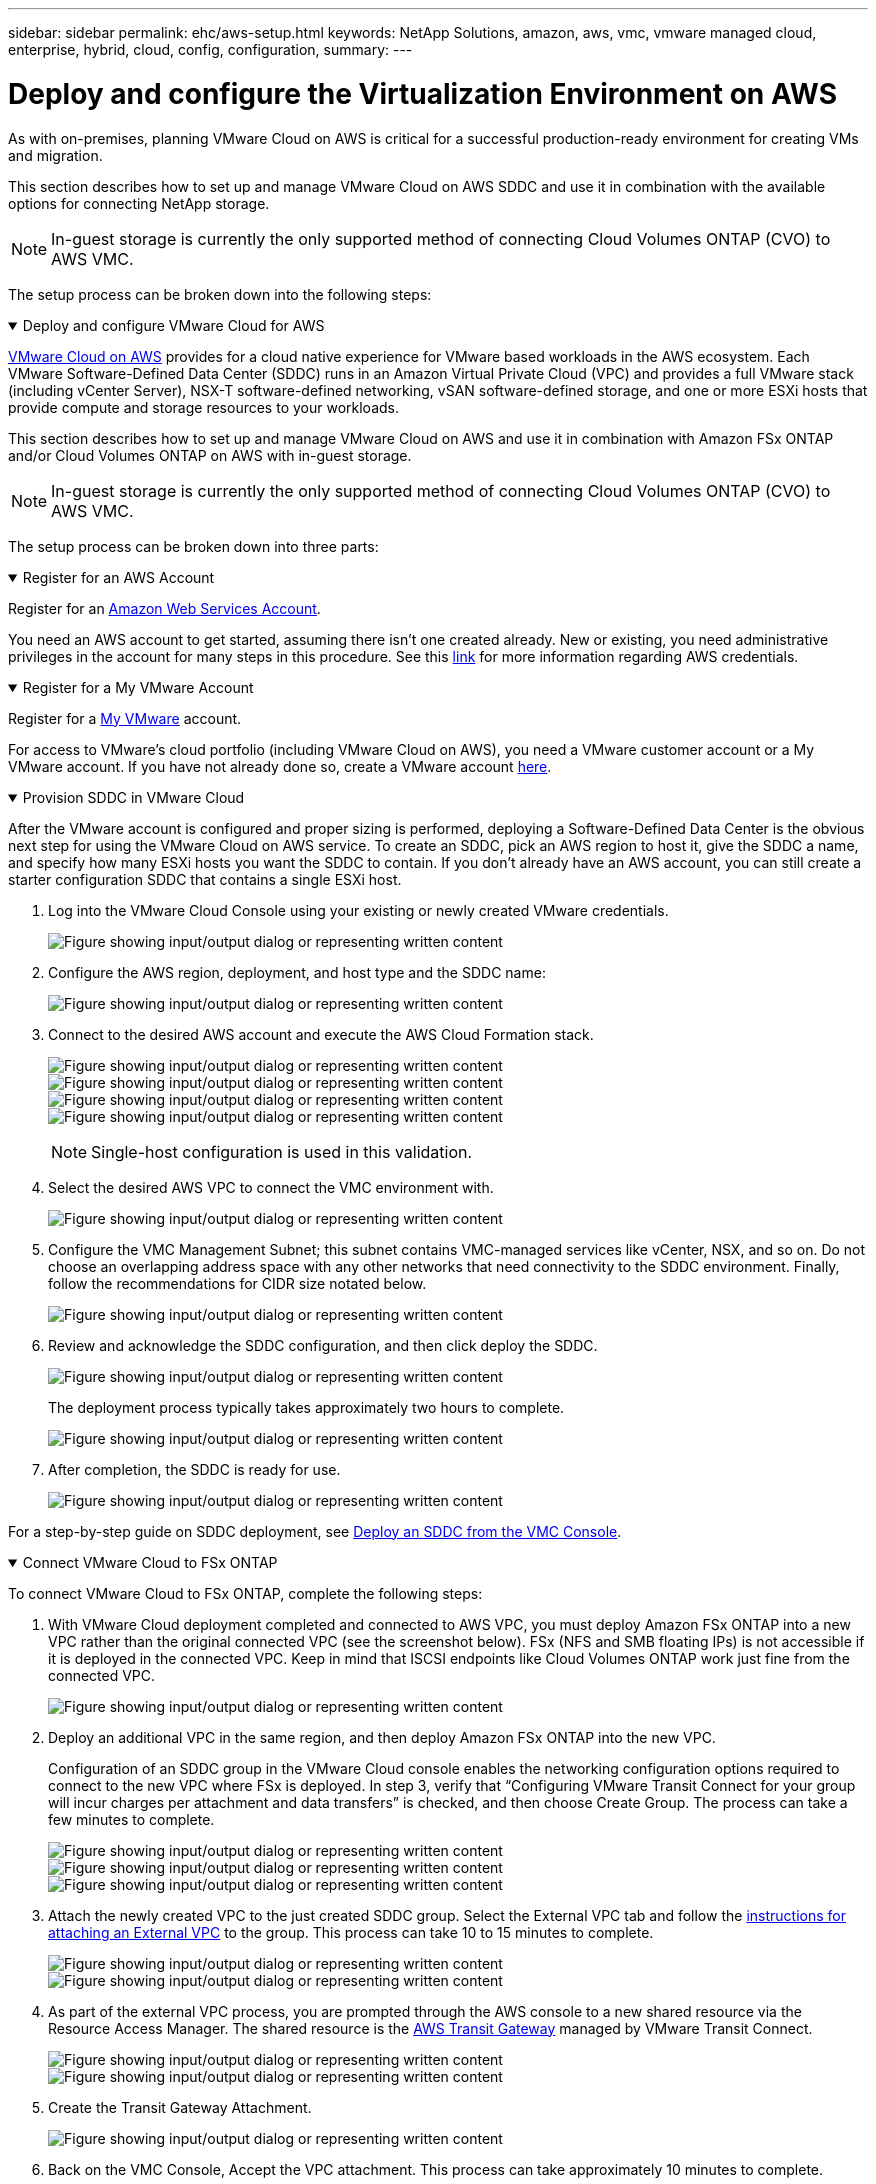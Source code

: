 ---
sidebar: sidebar
permalink: ehc/aws-setup.html
keywords: NetApp Solutions, amazon, aws, vmc, vmware managed cloud, enterprise, hybrid, cloud, config, configuration,
summary:
---

= Deploy and configure the Virtualization Environment on AWS
:hardbreaks:
:nofooter:
:icons: font
:linkattrs:
:imagesdir: ../media/

[.lead]
As with on-premises, planning VMware Cloud on AWS is critical for a successful production-ready environment for creating VMs and migration.

This section describes how to set up and manage VMware Cloud on AWS SDDC and use it in combination with the available options for connecting NetApp storage.

NOTE: In-guest storage is currently the only supported method of connecting Cloud Volumes ONTAP (CVO) to AWS VMC.

The setup process can be broken down into the following steps:

.Deploy and configure VMware Cloud for AWS
[%collapsible%open]
====

link:https://www.vmware.com/products/vmc-on-aws.html[VMware Cloud on AWS] provides for a cloud native experience for VMware based workloads in the AWS ecosystem. Each VMware Software-Defined Data Center (SDDC) runs in an Amazon Virtual Private Cloud (VPC) and provides a full VMware stack (including vCenter Server), NSX-T software-defined networking, vSAN software-defined storage, and one or more ESXi hosts that provide compute and storage resources to your workloads.

This section describes how to set up and manage VMware Cloud on AWS and use it in combination with Amazon FSx ONTAP and/or Cloud Volumes ONTAP on AWS with in-guest storage.

NOTE: In-guest storage is currently the only supported method of connecting Cloud Volumes ONTAP (CVO) to AWS VMC.

The setup process can be broken down into three parts:

.Register for an AWS Account
[%collapsible%open]
=====
Register for an link:https://aws.amazon.com/[Amazon Web Services Account].

You need an AWS account to get started, assuming there isn’t one created already. New or existing, you need administrative privileges in the account for many steps in this procedure. See this link:https://docs.aws.amazon.com/general/latest/gr/aws-security-credentials.html[link] for more information regarding AWS credentials.
=====

.Register for a My VMware Account
[%collapsible%open]
=====
Register for a link:https://customerconnect.vmware.com/home[My VMware] account.

For access to VMware’s cloud portfolio (including VMware Cloud on AWS), you need a VMware customer account or a My VMware account. If you have not already done so, create a VMware account link:https://customerconnect.vmware.com/account-registration[here].
=====

.Provision SDDC in VMware Cloud
[%collapsible%open]
=====
After the VMware account is configured and proper sizing is performed, deploying a Software-Defined Data Center is the obvious next step for using the VMware Cloud on AWS service. To create an SDDC, pick an AWS region to host it, give the SDDC a name, and specify how many ESXi hosts you want the SDDC to contain. If you don't already have an AWS account, you can still create a starter configuration SDDC that contains a single ESXi host.

. Log into the VMware Cloud Console using your existing or newly created VMware credentials.
+
image:aws-config-1.png["Figure showing input/output dialog or representing written content"]

. Configure the AWS region, deployment, and host type and the SDDC name:
+
image:aws-config-2.png["Figure showing input/output dialog or representing written content"]

. Connect to the desired AWS account and execute the AWS Cloud Formation stack.
+
image:aws-config-3.png["Figure showing input/output dialog or representing written content"]
image:aws-config-4.png["Figure showing input/output dialog or representing written content"]
image:aws-config-5.png["Figure showing input/output dialog or representing written content"]
image:aws-config-6.png["Figure showing input/output dialog or representing written content"]
+
NOTE: Single-host configuration is used in this validation.

. Select the desired AWS VPC to connect the VMC environment with.
+
image:aws-config-7.png["Figure showing input/output dialog or representing written content"]

. Configure the VMC Management Subnet; this subnet contains VMC-managed services like vCenter, NSX, and so on. Do not choose an overlapping address space with any other networks that need connectivity to the SDDC environment. Finally, follow the recommendations for CIDR size notated below.
+
image:aws-config-8.png["Figure showing input/output dialog or representing written content"]

. Review and acknowledge the SDDC configuration, and then click deploy the SDDC.
+
image:aws-config-9.png["Figure showing input/output dialog or representing written content"]
+
The deployment process typically takes approximately two hours to complete.
+
image:aws-config-10.png["Figure showing input/output dialog or representing written content"]

. After completion, the SDDC is ready for use.
+
image:aws-config-11.png["Figure showing input/output dialog or representing written content"]

For a step-by-step guide on SDDC deployment, see link:https://docs.vmware.com/en/VMware-Cloud-on-AWS/services/com.vmware.vmc-aws-operations/GUID-EF198D55-03E3-44D1-AC48-6E2ABA31FF02.html[Deploy an SDDC from the VMC Console].
=====
====

.Connect VMware Cloud to FSx ONTAP
[%collapsible%open]
====

To connect VMware Cloud to FSx ONTAP, complete the following steps:

. With VMware Cloud deployment completed and connected to AWS VPC, you must deploy Amazon FSx ONTAP into a new VPC rather than the original connected VPC (see the screenshot below). FSx (NFS and SMB floating IPs) is not accessible if it is deployed in the connected VPC. Keep in mind that ISCSI endpoints like Cloud Volumes ONTAP work just fine from the connected VPC.
+
image:aws-connect-fsx-1.png["Figure showing input/output dialog or representing written content"]

. Deploy an additional VPC in the same region, and then deploy Amazon FSx ONTAP into the new VPC.
+
Configuration of an SDDC group in the VMware Cloud console enables the networking configuration options required to connect to the new VPC where FSx is deployed. In step 3, verify that “Configuring VMware Transit Connect for your group will incur charges per attachment and data transfers” is checked, and then choose Create Group. The process can take a few minutes to complete.
+
image:aws-connect-fsx-2.png["Figure showing input/output dialog or representing written content"]
image:aws-connect-fsx-3.png["Figure showing input/output dialog or representing written content"]
image:aws-connect-fsx-4.png["Figure showing input/output dialog or representing written content"]

. Attach the newly created VPC to the just created SDDC group. Select the External VPC tab and follow the link:https://docs.vmware.com/en/VMware-Cloud-on-AWS/services/com.vmware.vmc-aws-networking-security/GUID-A3D03968-350E-4A34-A53E-C0097F5F26A9.html[instructions for attaching an External VPC] to the group. This process can take 10 to 15 minutes to complete.
+
image:aws-connect-fsx-5.png["Figure showing input/output dialog or representing written content"]
image:aws-connect-fsx-6.png["Figure showing input/output dialog or representing written content"]

. As part of the external VPC process, you are prompted through the AWS console to a new shared resource via the Resource Access Manager. The shared resource is the link:https://aws.amazon.com/transit-gateway[AWS Transit Gateway] managed by VMware Transit Connect.
+
image:aws-connect-fsx-7.png["Figure showing input/output dialog or representing written content"]
image:aws-connect-fsx-8.png["Figure showing input/output dialog or representing written content"]

. Create the Transit Gateway Attachment.
+
image:aws-connect-fsx-9.png["Figure showing input/output dialog or representing written content"]

. Back on the VMC Console, Accept the VPC attachment. This process can take approximately 10 minutes to complete.
+
image:aws-connect-fsx-10.png["Figure showing input/output dialog or representing written content"]

. While in the External VPC tab, click the edit icon in the Routes column and add in the following required routes:
+
* A route for the floating IP range for Amazon FSx ONTAP link:https://docs.aws.amazon.com/fsx/latest/ONTAPGuide/supported-fsx-clients.html[floating IPs].
* A route for the floating IP range for Cloud Volumes ONTAP (if applicable).
* A route for the newly created external VPC address space.
+
image:aws-connect-fsx-11.png["Figure showing input/output dialog or representing written content"]

. Finally, allow bidirectional traffic link:https://docs.vmware.com/en/VMware-Cloud-on-AWS/services/com.vmware.vmc-aws-networking-security/GUID-A5114A98-C885-4244-809B-151068D6A7D7.html[firewall rules] for access to FSx/CVO. Follow these link:https://docs.vmware.com/en/VMware-Cloud-on-AWS/services/com.vmware.vmc-aws-networking-security/GUID-DE330202-D63D-408A-AECF-7CDC6ADF7EAC.html[detailed steps] for compute gateway firewall rules for SDDC workload connectivity.
+
image:aws-connect-fsx-12.png["Figure showing input/output dialog or representing written content"]

. After the firewall groups are configured for both the Management and Compute gateway, the vCenter can be accessed as follows:
+
image:aws-connect-fsx-13.png["Figure showing input/output dialog or representing written content"]

The next step is to verify that Amazon FSx ONTAP or Cloud Volumes ONTAP is configured depending on your requirements and that the volumes are provisioned to offload storage components from vSAN to optimize the deployment.
====
